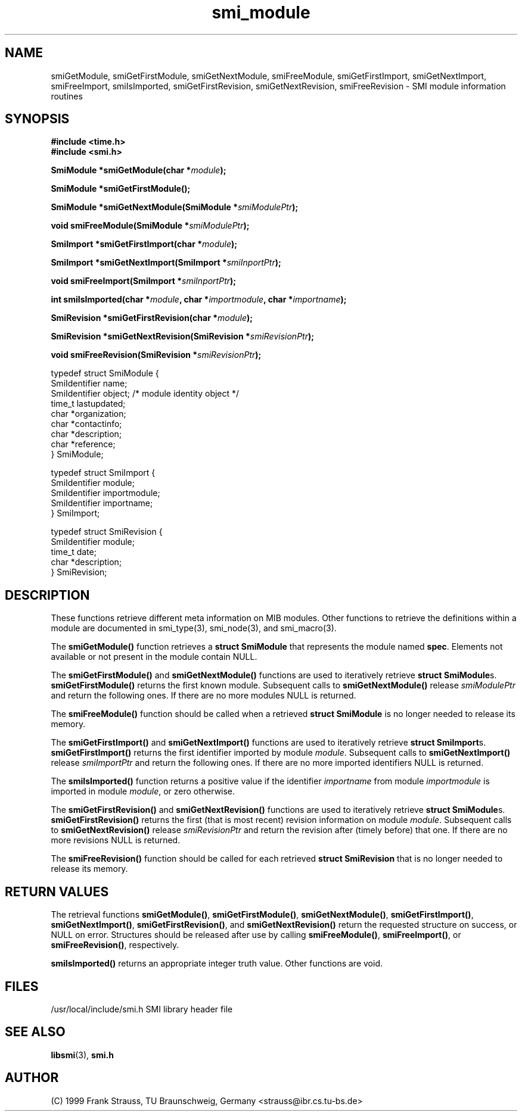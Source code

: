 .\"
.\" $Id: smi_module.3,v 1.1 1999/05/28 14:52:08 strauss Exp $
.\"
.TH smi_module 3  "June 1, 1999" "IBR" "SMI Management Information Library"
.SH NAME
smiGetModule, smiGetFirstModule, smiGetNextModule, smiFreeModule, smiGetFirstImport, smiGetNextImport, smiFreeImport, smiIsImported, smiGetFirstRevision, smiGetNextRevision, smiFreeRevision \- SMI module information routines
.SH SYNOPSIS
.nf
.B #include <time.h>
.B #include <smi.h>
.RS
.RE
.sp
.BI "SmiModule *smiGetModule(char *" module );
.RE
.sp
.BI "SmiModule *smiGetFirstModule();
.RE
.sp
.BI "SmiModule *smiGetNextModule(SmiModule *" smiModulePtr );
.RE
.sp
.BI "void smiFreeModule(SmiModule *" smiModulePtr );
.RE
.sp
.BI "SmiImport *smiGetFirstImport(char *" module );
.RE
.sp
.BI "SmiImport *smiGetNextImport(SmiImport *" smiInportPtr );
.RE
.sp
.BI "void smiFreeImport(SmiImport *" smiInportPtr );
.RE
.sp
.BI "int smiIsImported(char *" module ", char *" importmodule ", char *" importname );
.RE
.sp
.BI "SmiRevision *smiGetFirstRevision(char *" module );
.RE
.sp
.BI "SmiRevision *smiGetNextRevision(SmiRevision *" smiRevisionPtr );
.RE
.sp
.BI "void smiFreeRevision(SmiRevision *" smiRevisionPtr );
.RE

typedef struct SmiModule {
    SmiIdentifier     name;
    SmiIdentifier     object; /* module identity object */
    time_t            lastupdated;
    char              *organization;
    char              *contactinfo;
    char              *description;
    char              *reference;
} SmiModule;

typedef struct SmiImport {
    SmiIdentifier     module;
    SmiIdentifier     importmodule;
    SmiIdentifier     importname;
} SmiImport;

typedef struct SmiRevision {
    SmiIdentifier     module;
    time_t            date;
    char              *description;
} SmiRevision;

.fi
.SH DESCRIPTION
These functions retrieve different meta information on MIB
modules. Other functions to retrieve the definitions within a module are
documented in smi_type(3), smi_node(3), and smi_macro(3).
.PP
The \fBsmiGetModule()\fP function retrieves a \fBstruct SmiModule\fP
that represents the module named \fBspec\fP. Elements not available
or not present in the module contain NULL.
.PP
The \fBsmiGetFirstModule()\fP and \fBsmiGetNextModule()\fP functions are
used to iteratively retrieve \fBstruct SmiModule\fPs.
\fBsmiGetFirstModule()\fP returns the first known module.
Subsequent calls to \fBsmiGetNextModule()\fP release \fIsmiModulePtr\fP
and return the following ones. If there are no
more modules NULL is returned.
.PP
The \fBsmiFreeModule()\fP function should be called when a retrieved
\fBstruct SmiModule\fP is no longer needed to release its memory.
.PP
The \fBsmiGetFirstImport()\fP and \fBsmiGetNextImport()\fP functions are
used to iteratively retrieve \fBstruct SmiImport\fPs.
\fBsmiGetFirstImport()\fP returns the first identifier imported by
module \fImodule\fP.
Subsequent calls to \fBsmiGetNextImport()\fP release \fIsmiImportPtr\fP
and return the following ones. If there are no
more imported identifiers NULL is returned.
.PP
The \fBsmiIsImported()\fP function returns a positive value if the
identifier \fIimportname\fP from module \fIimportmodule\fP is imported
in module \fImodule\fP, or zero otherwise.
.PP
The \fBsmiGetFirstRevision()\fP and \fBsmiGetNextRevision()\fP
functions are used to iteratively retrieve \fBstruct SmiModule\fPs.
\fBsmiGetFirstRevision()\fP returns the first (that is
most recent) revision information on module
\fImodule\fP. Subsequent calls to \fBsmiGetNextRevision()\fP
release \fIsmiRevisionPtr\fP and return the revision after
(timely before) that one.  If there are no more revisions NULL is returned.
.PP
The \fBsmiFreeRevision()\fP function should be called for each retrieved
\fBstruct SmiRevision\fP that is no longer needed to release its memory.
.SH "RETURN VALUES"
The retrieval functions \fBsmiGetModule()\fP,
\fBsmiGetFirstModule()\fP, \fBsmiGetNextModule()\fP,
\fBsmiGetFirstImport()\fP, \fBsmiGetNextImport()\fP,
\fBsmiGetFirstRevision()\fP, and \fBsmiGetNextRevision()\fP return
the requested structure on success, or NULL on error. Structures
should be released after use by calling \fBsmiFreeModule()\fP,
\fBsmiFreeImport()\fP, or \fBsmiFreeRevision()\fP, respectively.
.PP
\fBsmiIsImported()\fP returns an appropriate integer truth
value. Other functions are void.
.SH "FILES"
.nf
/usr/local/include/smi.h    SMI library header file
.fi
.SH "SEE ALSO"
.BR libsmi "(3), "
.BR smi.h
.SH "AUTHOR"
(C) 1999 Frank Strauss, TU Braunschweig, Germany <strauss@ibr.cs.tu-bs.de>
.br
